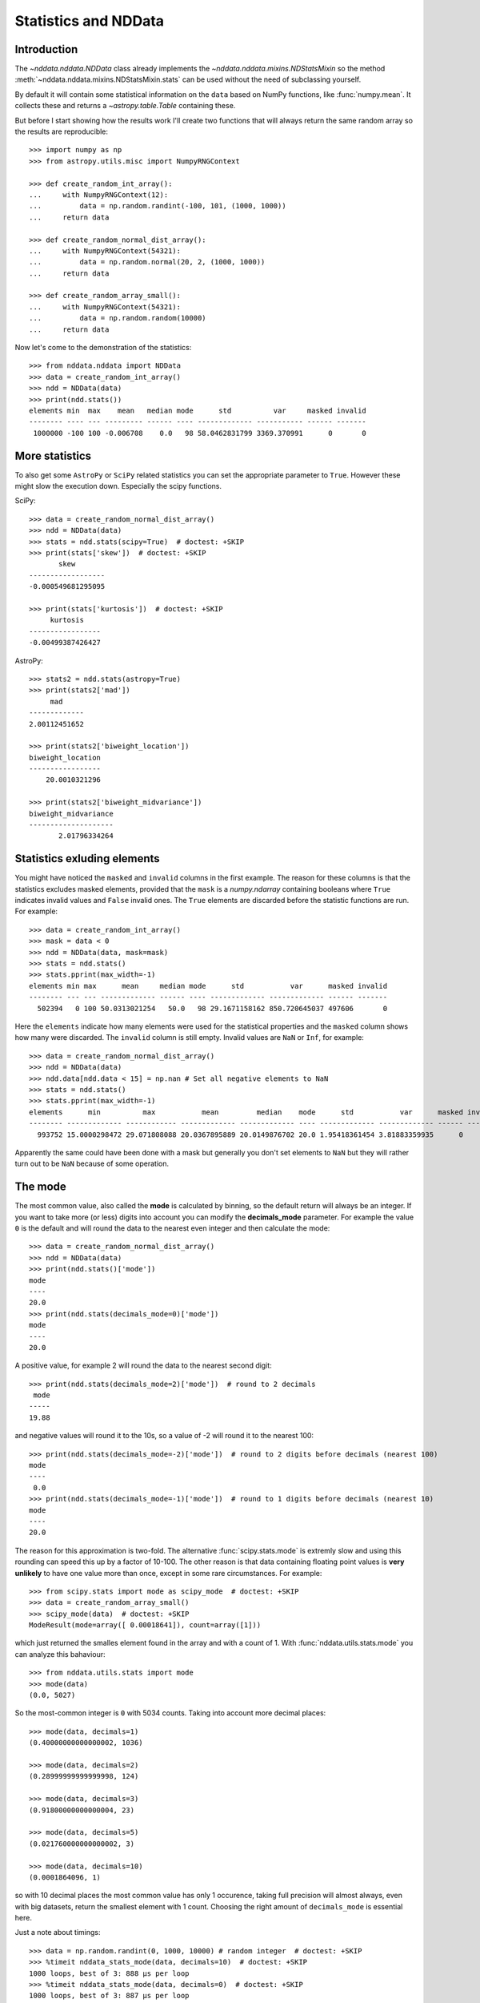 .. _nddata_stats:

Statistics and NDData
=====================

Introduction
------------

The `~nddata.nddata.NDData` class already implements the
`~nddata.nddata.mixins.NDStatsMixin` so the method
:meth:`~nddata.nddata.mixins.NDStatsMixin.stats` can be used without the need
of subclassing yourself.

By default it will contain some statistical information on the ``data`` based
on NumPy functions, like :func:`numpy.mean`. It collects these and returns a
`~astropy.table.Table` containing these.

But before I start showing how the results work I'll create two functions that
will always return the same random array so the results are reproducible::

    >>> import numpy as np
    >>> from astropy.utils.misc import NumpyRNGContext

    >>> def create_random_int_array():
    ...     with NumpyRNGContext(12):
    ...         data = np.random.randint(-100, 101, (1000, 1000))
    ...     return data

    >>> def create_random_normal_dist_array():
    ...     with NumpyRNGContext(54321):
    ...         data = np.random.normal(20, 2, (1000, 1000))
    ...     return data

    >>> def create_random_array_small():
    ...     with NumpyRNGContext(54321):
    ...         data = np.random.random(10000)
    ...     return data


Now let's come to the demonstration of the statistics::

    >>> from nddata.nddata import NDData
    >>> data = create_random_int_array()
    >>> ndd = NDData(data)
    >>> print(ndd.stats())
    elements min  max    mean   median mode      std          var     masked invalid
    -------- ---- --- --------- ------ ---- ------------- ----------- ------ -------
     1000000 -100 100 -0.006708    0.0   98 58.0462831799 3369.370991      0       0


More statistics
---------------

To also get some ``AstroPy`` or ``SciPy`` related statistics you can set the
appropriate parameter to ``True``. However these might slow the execution
down. Especially the scipy functions.

SciPy::

    >>> data = create_random_normal_dist_array()
    >>> ndd = NDData(data)
    >>> stats = ndd.stats(scipy=True)  # doctest: +SKIP
    >>> print(stats['skew'])  # doctest: +SKIP
           skew
    ------------------
    -0.000549681295095

    >>> print(stats['kurtosis'])  # doctest: +SKIP
         kurtosis
    -----------------
    -0.00499387426427

AstroPy::

    >>> stats2 = ndd.stats(astropy=True)
    >>> print(stats2['mad'])
         mad
    -------------
    2.00112451652

    >>> print(stats2['biweight_location'])
    biweight_location
    -----------------
        20.0010321296

    >>> print(stats2['biweight_midvariance'])
    biweight_midvariance
    --------------------
           2.01796334264

Statistics exluding elements
----------------------------

You might have noticed the ``masked`` and ``invalid`` columns in the first
example. The reason for these columns is that the statistics excludes masked
elements, provided that the ``mask`` is a `numpy.ndarray` containing booleans
where ``True`` indicates invalid values and ``False`` invalid ones. The
``True`` elements are discarded before the statistic functions are run. For
example::

    >>> data = create_random_int_array()
    >>> mask = data < 0
    >>> ndd = NDData(data, mask=mask)
    >>> stats = ndd.stats()
    >>> stats.pprint(max_width=-1)
    elements min max      mean     median mode      std           var      masked invalid
    -------- --- --- ------------- ------ ---- ------------- ------------- ------ -------
      502394   0 100 50.0313021254   50.0   98 29.1671158162 850.720645037 497606       0

Here the ``elements`` indicate how many elements were used for the statistical
properties and the ``masked`` column shows how many were discarded. The
``invalid`` column is still empty. Invalid values are ``NaN`` or ``Inf``, for
example::

    >>> data = create_random_normal_dist_array()
    >>> ndd = NDData(data)
    >>> ndd.data[ndd.data < 15] = np.nan # Set all negative elements to NaN
    >>> stats = ndd.stats()
    >>> stats.pprint(max_width=-1)
    elements      min          max           mean         median    mode      std           var      masked invalid
    -------- ------------- ------------ ------------- ------------- ---- ------------- ------------- ------ -------
      993752 15.0000298472 29.071808088 20.0367895889 20.0149876702 20.0 1.95418361454 3.81883359935      0    6248

Apparently the same could have been done with a mask but generally you don't
set elements to ``NaN`` but they will rather turn out to be ``NaN`` because of
some operation.

The mode
--------

The most common value, also called the **mode** is calculated by binning, so
the default return will always be an integer. If you want to take more (or
less) digits into account you can modify the **decimals_mode** parameter. For
example the value ``0`` is the default and will round the data to the nearest
even integer and then calculate the mode::

    >>> data = create_random_normal_dist_array()
    >>> ndd = NDData(data)
    >>> print(ndd.stats()['mode'])
    mode
    ----
    20.0
    >>> print(ndd.stats(decimals_mode=0)['mode'])
    mode
    ----
    20.0

A positive value, for example 2 will round the data to the nearest second
digit::

    >>> print(ndd.stats(decimals_mode=2)['mode'])  # round to 2 decimals
     mode
    -----
    19.88

and negative values will round it to the 10s, so a value of -2 will round it
to the nearest 100::

    >>> print(ndd.stats(decimals_mode=-2)['mode'])  # round to 2 digits before decimals (nearest 100)
    mode
    ----
     0.0
    >>> print(ndd.stats(decimals_mode=-1)['mode'])  # round to 1 digits before decimals (nearest 10)
    mode
    ----
    20.0

The reason for this approximation is two-fold. The alternative
:func:`scipy.stats.mode` is extremly slow and using this rounding can speed
this up by a factor of 10-100. The other reason is that data containing
floating point values is **very unlikely** to have one value more than once,
except in some rare circumstances. For example::

    >>> from scipy.stats import mode as scipy_mode  # doctest: +SKIP
    >>> data = create_random_array_small()
    >>> scipy_mode(data)  # doctest: +SKIP
    ModeResult(mode=array([ 0.00018641]), count=array([1]))

which just returned the smalles element found in the array and with a count of
1. With :func:`nddata.utils.stats.mode` you can analyze this bahaviour::

    >>> from nddata.utils.stats import mode
    >>> mode(data)
    (0.0, 5027)

So the most-common integer is ``0`` with 5034 counts. Taking into account more
decimal places::

    >>> mode(data, decimals=1)
    (0.40000000000000002, 1036)

    >>> mode(data, decimals=2)
    (0.28999999999999998, 124)

    >>> mode(data, decimals=3)
    (0.91800000000000004, 23)

    >>> mode(data, decimals=5)
    (0.021760000000000002, 3)

    >>> mode(data, decimals=10)
    (0.0001864096, 1)

so with 10 decimal places the most common value has only 1 occurence, taking
full precision will almost always, even with big datasets, return the smallest
element with 1 count. Choosing the right amount of ``decimals_mode`` is
essential here.

Just a note about timings::

    >>> data = np.random.randint(0, 1000, 10000) # random integer  # doctest: +SKIP
    >>> %timeit nddata_stats_mode(data, decimals=10)  # doctest: +SKIP
    1000 loops, best of 3: 888 µs per loop
    >>> %timeit nddata_stats_mode(data, decimals=0)  # doctest: +SKIP
    1000 loops, best of 3: 887 µs per loop
    >>> %timeit scipy_stats_mode(data)  # doctest: +SKIP
    10 loops, best of 3: 128 ms per loop

    >>> data = np.random.randint(0, 1000, 50000) # more random integer  # doctest: +SKIP
    >>> %timeit nddata_stats_mode(data, decimals=10)  # doctest: +SKIP
    100 loops, best of 3: 3.78 ms per loop
    >>> %timeit nddata_stats_mode(data, decimals=0)  # doctest: +SKIP
    100 loops, best of 3: 3.8 ms per loop
    >>> %timeit scipy_stats_mode(data)  # doctest: +SKIP
    1 loop, best of 3: 341 ms per loop

    >>> data = np.random.random(10000)  # this time some floats  # doctest: +SKIP
    >>> %timeit nddata_stats_mode(data, decimals=10)  # doctest: +SKIP
    100 loops, best of 3: 3.31 ms per loop
    >>> %timeit nddata_stats_mode(data, decimals=0)  # doctest: +SKIP
    100 loops, best of 3: 2.51 ms per loop
    >>> %timeit scipy_stats_mode(data)  # doctest: +SKIP
    1 loop, best of 3: 1.16 s per loop

You can also see that for floating point inputs the number of decimals affects
the runtime. But not nearly as bad as for the scipy mode function.
